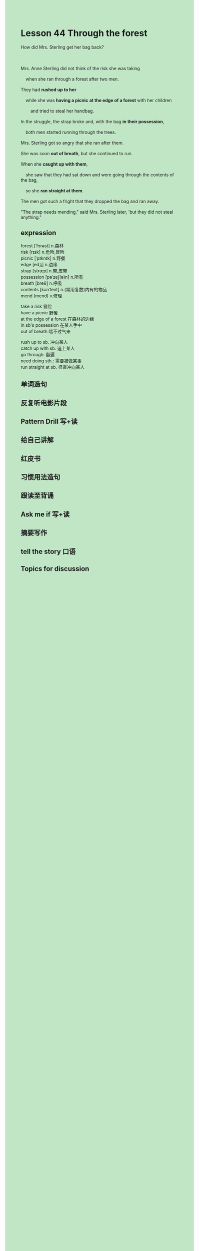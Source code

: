 #+OPTIONS: \n:t toc:nil num:nil html-postamble:nil
#+HTML_HEAD_EXTRA: <style>body {background: rgb(193, 230, 198) !important;}</style>
* Lesson 44 Through the forest
#+begin_verse
How did Mrs. Sterling get her bag back?

Mrs. Anne Sterling did not think of the risk she was taking
	when she ran through a forest after two men.
They had *rushed up to her*
	while she was *having a picnic* *at the edge of a forest* with her children
		and tried to steal her handbag.
In the struggle, the strap broke and, with the bag *in their possession*,
	both men started running through the trees.
Mrs. Sterling got so angry that she ran after them.
She was soon *out of breath*, but she continued to run.
When she *caught up with them*,
	she saw that they had sat down and were going through the contents of the bag,
	so she *ran straight at them*.
The men got such a fright that they dropped the bag and ran away.
"The strap needs mending," said Mrs. Sterling later, 'but they did not steal anything."
#+end_verse
** expression
forest [ˈfɔrəst] n.森林
risk [rɪsk] n.危险,冒险
picnic [ˈpɪknɪk] n.野餐
edge [edʒ] n.边缘
strap [stræp] n.带,皮带
possession [pəˈzeʃ(ə)n] n.所有
breath [breθ] n.呼吸
contents [kənˈtent] n.(常用复数)内有的物品
mend [mend] v.修理

take a risk 冒险
have a picnic 野餐
at the edge of a forest 在森林的边缘
in sb's possession 在某人手中
out of breath 喘不过气来

rush up to sb. 冲向某人
catch up with sb.  追上某人
go through: 翻遍
need doing sth.: 需要被做某事
run straight at sb. 径直冲向某人



** 单词造句
** 反复听电影片段
** Pattern Drill 写+读
** 给自己讲解
** 红皮书
** 习惯用法造句
** 跟读至背诵
** Ask me if 写+读
** 摘要写作
** tell the story 口语
** Topics for discussion

